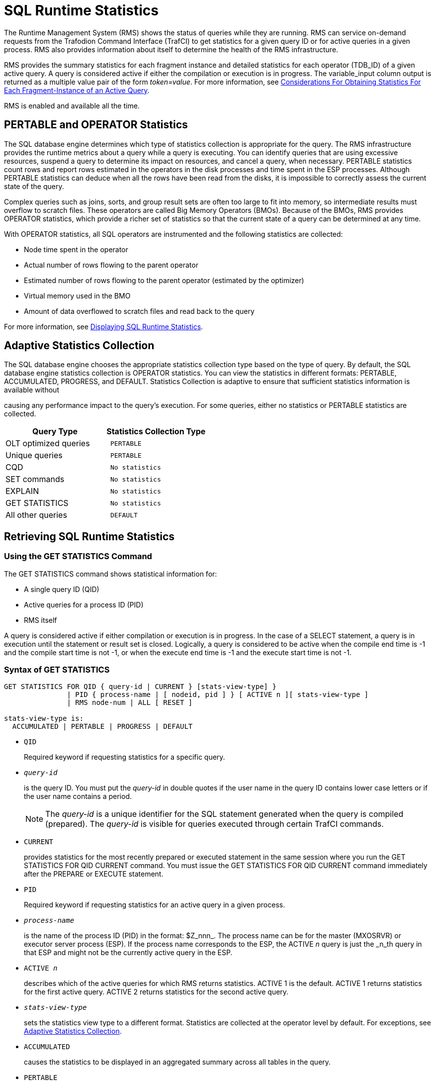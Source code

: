 ////
/**
* @@@ START COPYRIGHT @@@
*
* Licensed to the Apache Software Foundation (ASF) under one
* or more contributor license agreements.  See the NOTICE file
* distributed with this work for additional information
* regarding copyright ownership.  The ASF licenses this file
* to you under the Apache License, Version 2.0 (the
* "License"); you may not use this file except in compliance
* with the License.  You may obtain a copy of the License at
*
*   http://www.apache.org/licenses/LICENSE-2.0
*
* Unless required by applicable law or agreed to in writing,
* software distributed under the License is distributed on an
* "AS IS" BASIS, WITHOUT WARRANTIES OR CONDITIONS OF ANY
* KIND, either express or implied.  See the License for the
* specific language governing permissions and limitations
* under the License.
*
* @@@ END COPYRIGHT @@@
  */
////

<<<
[[sql_runtime_statistics]]
= SQL Runtime Statistics

The Runtime Management System (RMS) shows the status of queries while
they are running. RMS can service on-demand requests from the Trafodion
Command Interface (TrafCI) to get statistics for a given query ID or for
active queries in a given process. RMS also provides information about
itself to determine the health of the RMS infrastructure.

RMS provides the summary statistics for each fragment instance and
detailed statistics for each operator (TDB_ID) of a given active query.
A query is considered active if either the compilation or execution is
in progress. The variable_input column output is returned as a multiple
value pair of the form _token=value_. For more information, see
<<considerations_obtaining_stats_fragment,
Considerations For Obtaining Statistics For Each Fragment-Instance of an Active Query>>.

RMS is enabled and available all the time.

== PERTABLE and OPERATOR Statistics

The SQL database engine determines which type of statistics collection
is appropriate for the query. The RMS infrastructure provides the
runtime metrics about a query while a query is executing. You can
identify queries that are using excessive resources, suspend a query to
determine its impact on resources, and cancel a query, when necessary.
PERTABLE statistics count rows and report rows estimated in the
operators in the disk processes and time spent in the ESP processes.
Although PERTABLE statistics can deduce when all the rows have been read
from the disks, it is impossible to correctly assess the current state
of the query.

Complex queries such as joins, sorts, and group result sets are often
too large to fit into memory, so intermediate results must overflow to
scratch files. These operators are called Big Memory Operators (BMOs).
Because of the BMOs, RMS provides OPERATOR statistics, which provide a
richer set of statistics so that the current state of a query can be
determined at any time.

With OPERATOR statistics, all SQL operators are instrumented and the
following statistics are collected:

* Node time spent in the operator
* Actual number of rows flowing to the parent operator
* Estimated number of rows flowing to the parent operator (estimated by the optimizer)
* Virtual memory used in the BMO
* Amount of data overflowed to scratch files and read back to the query

For more information,
see <<displaying_sql_runtimestatistics,Displaying SQL Runtime Statistics>>.

[[adaptive_statistics_collection]]
== Adaptive Statistics Collection

The SQL database engine chooses the appropriate statistics collection
type based on the type of query. By default, the SQL database engine
statistics collection is OPERATOR statistics. You can view the
statistics in different formats: PERTABLE, ACCUMULATED, PROGRESS, and
DEFAULT. Statistics Collection is adaptive to ensure that sufficient
statistics information is available without

causing any performance impact to the query's execution. For some
queries, either no statistics or PERTABLE statistics are collected.

[cols="50%,50%l",options="header"]
|===
| Query Type                      | Statistics Collection Type
| OLT optimized queries           | PERTABLE
| Unique queries                  | PERTABLE
| CQD                             | No statistics
| SET commands                    | No statistics
| EXPLAIN                         | No statistics
| GET STATISTICS                  | No statistics
| All other queries               | DEFAULT
|===

<<<
[[retrieving_sql_runtime_statistics]]
== Retrieving SQL Runtime Statistics

[[using_the_get_statistics_command]]
=== Using the GET STATISTICS Command

The GET STATISTICS command shows statistical information for:

* A single query ID (QID)
* Active queries for a process ID (PID)
* RMS itself

A query is considered active if either compilation or execution is in
progress. In the case of a SELECT statement, a query is in execution
until the statement or result set is closed. Logically, a query is
considered to be active when the compile end time is -1 and the compile
start time is not -1, or when the execute end time is -1 and the execute
start time is not -1.

[[syntax_of_get_statistics]]
=== Syntax of GET STATISTICS

```
GET STATISTICS FOR QID { query-id | CURRENT } [stats-view-type] }
               | PID { process-name | [ nodeid, pid ] } [ ACTIVE n ][ stats-view-type ]
               | RMS node-num | ALL [ RESET ]

stats-view-type is:
  ACCUMULATED | PERTABLE | PROGRESS | DEFAULT

```

* `QID`
+
Required keyword if requesting statistics for a specific query.

* `_query-id_`
+
is the query ID. You must put the _query-id_ in double quotes if the
user name in the query ID contains lower case letters or if the user
name contains a period.
+
NOTE: The _query-id_ is a unique identifier for the SQL statement
generated when the query is compiled (prepared). The _query-id_ is
visible for queries executed through certain TrafCI commands.

* `CURRENT`
+
provides statistics for the most recently prepared or executed statement
in the same session where you run the GET STATISTICS FOR QID CURRENT
command. You must issue the GET STATISTICS FOR QID CURRENT command
immediately after the PREPARE or EXECUTE statement.

* `PID`
+
Required keyword if requesting statistics for an active query in a given
process.

* `_process-name_`
+
is the name of the process ID (PID) in the format: $Z_nnn_. The
process name can be for the master (MXOSRVR) or executor server process
(ESP). If the process name corresponds to the ESP, the ACTIVE _n_ query
is just the _n_th query in that ESP and might not be the currently
active query in the ESP.

* `ACTIVE _n_`
+
describes which of the active queries for which RMS returns statistics.
ACTIVE 1 is the default. ACTIVE 1 returns statistics for the first
active query. ACTIVE 2 returns statistics for the second active query.

* `_stats-view-type_`
+
sets the statistics view type to a different format. Statistics are
collected at the operator level by default. For exceptions, see
<<adaptive_statistics_collection,Adaptive Statistics Collection>>.

* `ACCUMULATED`
+
causes the statistics to be displayed in an aggregated summary across
all tables in the query.

* `PERTABLE`
+
displays statistics for each table in the query. This is the default
_stats-view-type_ although statistics are collected at the operator
level. If the collection occurs at a lower level due to Adaptive
Statistics, the default is the lowered collection level. For more
information, 
see <<adaptive_statistics_collection,Adaptive Statistics Collection>>.

* `progress`
+
displays rows of information corresponding to each of the big memory
operators (BMO) operators involved in the query, in addition to pertable
_stats-view-type_. For more information about BMOs,
see <<pertable_and_operator_statistics,Pertable and Operator Statistics>>.

* `PROGRESS`
+
displays rows of information corresponding to each of the big memory
operators (BMO) operators involved in the query, in addition to pertable
_stats-view-type_. For more information about BMOs, 
see <<pertable_and_operator_statistics,Pertable and Operator Statistics>>.

* `default`
+
displays statistics in the same way as it is collected.

* `RMS`
+
required keyword if requesting statistics about RMS itself.

* `_node-num_`
+
returns the statistics about the RMS infrastructure for a given node.

* `ALL`
+
returns the statistics about the RMS infrastructure for every node in the cluster.

* `RESET`
+
resets the cumulative RMS statistics counters.

[[examples_of_get_statistics]]
=== Examples of GET STATISTICS

These examples show the runtime statistics that various get statistics
commands return. for more information about the runtime statistics and
RMS counters,
see <<displaying_sql_runtime_statistics,Displaying SQL Runtime Statistics>>.

* This GET STATISTICS command returns PERTABLE statistics for the most
recently executed statement in the same session:
+
```
SQL> GET STATISTICS FOR QID CURRENT;

Qid                      MXID1100801837021216821167247667200000000030000_59_SQL_CUR_6
Compile Start Time       2011/03/30 07:29:15.332216
Compile End Time         2011/03/30 07:29:15.339467
Compile Elapsed Time                 0:00:00.007251
Execute Start Time       2011/03/30 07:29:15.383077
Execute End Time         2011/03/30 07:29:15.470222
Execute Elapsed Time                 0:00:00.087145
State                    CLOSE
Rows Affected            0
SQL Error Code           100
Stats Error Code         0
Query Type               SQL_SELECT_NON_UNIQUE Estimated Accessed Rows 0
Estimated Used Rows      0
Parent Qid               NONE
Child Qid                NONE
Number of SQL Processes  1
Number of Cpus           1
Execution Priority       -1
Transaction Id           -1
Source String            SELECT
CUR_SERVICE,PLAN,TEXT,CUR_SCHEMA,RULE_NAME,APPL_NAME,SESSION_NAME,DSN_NAME,ROLE_NAME,DEFAULT_SCHEMA_ACCESS_ONLY
 FROM(VALUES(CAST('HP_DEFAULT_SERVICE' as VARCHAR(50)),CAST(0 AS INT),CAST(0 AS INT),CAST('NEO.USR' as
VARCHAR(260)),CAST('' as VARCHAR(
SQL Source Length        548
Rows Returned            1
First Row Returned Time  2011/03/30 07:29:15.469778
Last Error before AQR    0
Number of AQR retries    0
Delay before AQR         0
No. of times reclaimed   0
Stats Collection Type    OPERATOR_STATS
SQL Process Busy Time    0
UDR Process Busy Time    0
SQL Space Allocated      32 KB
SQL Space Used           3 KB
SQL Heap Allocated       7 KB
SQL Heap Used            1 KB
EID Space Allocated      0 KB
EID Space Used           0 KB
EID Heap Allocated       0 KB
EID Heap Used            0 KB
Processes Created        0
Process Create Time      0
Request Message Count    0
Request Message Bytes    0
Reply Message Count      0
Reply Message Bytes      0
Scr. Overflow Mode       DISK
Scr File Count           0
Scr. Buffer Blk Size     0
Scr. Buffer Blks Read    0
Scr. Buffer Blks Written 0
Scr. Read Count          0
Scr. Write Count         0

--- SQL operation complete.
```

<<<
* This GET STATISTICS command returns PERTABLE statistics for the
specified query ID (note that this command should be issued in the same
session):
+
```
SQL> GET STATISTICS FOR QID
+> "MXID1100800517921216818752807267200000000030000_48_SQL_CUR_2"
+> ;

Qid                      MXID1100800517921216818752807267200000000030000_48_SQL_CUR_2
Compile Start Time       2011/03/30 00:53:21.382211
Compile End Time         2011/03/30 00:53:22.980201
Compile Elapsed Time                 0:00:01.597990
Execute Start Time       2011/03/30 00:53:23.079979
Execute End Time         -1
Execute Elapsed Time                 7:16:13.494563
State                    OPEN
Rows Affected            -1
SQL Error Code           0
Stats Error Code         0
Query Type               SQL_SELECT_NON_UNIQUE
Estimated Accessed Rows  2,487,984
Estimated Used Rows      2,487,984
Parent Qid               NONE
Child Qid                NONE
Number of SQL Processes  129
Number of Cpus           9
Execution Priority       -1
Transaction Id           34359956800
Source String            select count(*) from
MANAGEABILITY.INSTANCE_REPOSITORY.EVENTS_TEXT K,
MANAGEABILITY.INSTANCE_REPOSITORY.EVENTS_TEXT J,
MANAGEABILITY.INSTANCE_REPOSITORY.EVENTS_TEXT H,
MANAGEABILITY.INSTANCE_REPOSITORY.EVENTS_TEXT G
SQL Source Length        220
Rows Returned            0
First Row Returned Time  -1
Last Error before AQR    0
Number of AQR retries    0
Delay before AQR         0
No. of times reclaimed   0
Stats Collection Type    OPERATOR_STATS
SQL Process Busy Time    830,910,830,000
UDR Process Busy Time    0
SQL Space Allocated      179,049                  KB
SQL Space Used           171,746                  KB
SQL Heap Allocated       1,140,503                KB
SQL Heap Used            1,138,033                KB
EID Space Allocated      46,080                   KB
EID Space Used           42,816                   KB
EID Heap Allocated       18,624                   KB
EID Heap Used            192                      KB
Processes Created        32
Process Create Time      799,702
Request Message Count    202,214
Request Message Bytes    27,091,104
Reply Message Count      197,563
Reply Message Bytes      1,008,451,688
Scr. Overflow Mode       DISK
Scr File Count           0
Scr. Buffer Blk Size     0
Scr. Buffer Blks Read    0
Scr. Buffer Blks Written 0
Scr. Read Count          0
Scr. Write Count         0 

Table Name
   Records Accessed       Records Used   Disk   Message     Message   Lock   Lock   Disk Process   Open   Open
   Estimated/Actual   Estimated/Actual   I/Os     Count     Bytes     Escl   wait   Busy Time      Count  Time
MANAGEABILITY.INSTANCE_REPOSITORY.EVENTS_TEXT(H)
            621,996            621,996
            621,998            621,998      0       441  10,666,384      0       0       303,955      32  15,967
MANAGEABILITY.INSTANCE_REPOSITORY.EVENTS_TEXT(J) 621,996 621,996
            621,996            621,996
            621,998            621,998      0       439  10,666,384      0        0      289,949      32  19,680
MANAGEABILITY.INSTANCE_REPOSITORY.EVENTS_TEXT(K) 621,996 621,996
            621,996            621,996
            621,998            621,998      0       439  10,666,384      0        0      301,956      32  14,419
MANAGEABILITY.INSTANCE_REPOSITORY.EVENTS_TEXT(G)
                  0            621,996
                  0                  0      0       192   4,548,048      0         0           0      32  40,019

--- SQL operation complete.
```

<<<
* This GET STATISTICS command returns ACCUMULATED statistics for the
most recently executed statement in the same session:
+
```
SQL> GET STATISTICS FOR QID CURRENT ACCUMULATED;

Qid                      MXID1100802517321216821277534304000000000340000_957_SQL_CUR_6
Compile Start Time       2011/03/30 08:05:07.646667
Compile End Time         2011/03/30 08:05:07.647622
Compile Elapsed Time                0:00:00.000955
Execute Start Time       2011/03/30 08:05:07.652710
Execute End Time         2011/03/30 08:05:07.740461
Execute Elapsed Time                0:00:00.087751
State                    CLOSE
Rows Affected            0
SQL Error Code           100
Stats Error Code         0
Query Type               SQL_SELECT_NON_UNIQUE
Estimated Accessed Rows  0
Estimated Used Rows      0
Parent Qid               NONE
Child Qid                NONE
Number of SQL Processes  0
Number of Cpus           0
Execution Priority       -1
Transaction Id           -1
Source String            SELECT
CUR_SERVICE,PLAN,TEXT,CUR_SCHEMA,RULE_NAME,APPL_NAME,SESSION_NAME,DSN_NAME,ROLE_NAME,DEFAULT_SCHEMA_ACCESS_ONLY
FROM(VALUES(CAST('HP_DEFAULT_SERVICE' as VARCHAR(50)),CAST(0 AS INT),CAST(0 AS INT),CAST('NEO.SCH' as
VARCHAR(260)),CAST('' as VARCHAR(
SQL Source Length        548
Rows Returned            1
First Row Returned Time  2011/03/30 08:05:07.739827
Last Error before AQR    0
Number of AQR retries    0
Delay before AQR         0
No. of times reclaimed   0
Stats Collection Type    OPERATOR_STATS
Accessed Rows            0
Used Rows                0
Message Count            0
Message Bytes            0
Stats Bytes              0
Disk IOs                 0
Lock Waits               0
Lock Escalations         0
Disk Process Busy Time   0
SQL Process Busy Time    0
UDR Process Busy Time    0
SQL Space Allocated      32                       KB
SQL Space Used           3                        KB
SQL Heap Allocated       7                        KB
SQL Heap Used            1                        KB
EID Space Allocated      0                        KB
EID Space Used           0                        KB
EID Heap Allocated       0                        KB
EID Heap Used            0                        KB
Opens                    0
Open Time                0
Processes Created        0
Process Create Time      0
Request Message Count    0
Request Message Bytes    0
Reply Message Count      0
Reply Message Bytes      0
Scr. Overflow Mode       UNKNOWN
Scr. File Count          0
Scr. Buffer Blk Size     0
Scr. Buffer Blks Read    0
Scr. Buffer Blks Written 0
Scr. Read Count          0
Scr. Write Count         0

--- SQL operation complete.
```

<<<
* These GET STATISTICS commands return PERTABLE statistics for the first
active query in the specified process ID:
+
```
SQL> GET STATISTICS FOR PID 0,27195;
SQL> GET STATISTICS FOR PID $Z000F3R;
```

[[displaying_sql_runtime_statistics]]
== Displaying SQL Runtime Statistics

By default, GET STATISTICS displays table-wise statistics (PERTABLE). If
you want to view the statistics in a different format, use the
appropriate view option of the GET STATISTICS command.

RMS provides abbreviated statistics information for prepared statements
and full runtime statistics for executed statements.

The following table shows the RMS counters that are returned by GET
STATISTICS, tokens from the STATISTICS table-valued function that relate
to the RMS counters, and descriptions of the counters and tokens.

[cols="25%l,25%l,50%",options="header"]
|===
| Counter Name         | Tokens in STATISTICS Table-Valued Function | Description
| Qid                  | Qid                                        | A unique ID generated for each query. Each time a SQL statement is prepared, a new query ID is generated.
| Compile Start Time   | CompStartTime                              | Time when the query compilation started or time when PREPARE for this query started.
| Compile End Time     | CompEndTime                                | Time when the query compilation ended or time when PREPARE for this query ended.
| Compile Elapsed Time | CompElapsedTime                            | Amount of actual time to prepare the query.
| Execute Start Time   | ExeStartTime                               | Time when query execution started. 
| Execute End Time     | ExeEndTime                                 | Time when query execution ended. When a query is executing, Execute End Time is -1.
| Execute Elapsed Time | ExeElapsedTime                             | Amount of actual time used by the SQL executor to execute the query.
| State                | State                                      | Internally used.
| Rows Affected        | RowsAffected                               | Represents the number of rows affected by the INSERT, UPDATE, or DELETE (IUD) SQL statements.
Value of -1 for SELECT statements or non-IUD SQL statements.
| SQL Error Code       | SQLErrorCode                               | Top-level error code returned by the query, indicating whether the query completed with warnings, errors,
or successfully. A positive number indicates a warning. A negative number indicates an error. The value returned may not be accurate up to the point GET STATISTICS was executed.
| Stats Error Code     | StatsErrorCode                             | Error code returned to the statistics collector while obtaining statistics from RMS. If an error code,
counter values may be incorrect. Reissue the GET STATISTICS command.
| Query Type           | Estimated Accessed Rows                    |  Type of DML statement and enum value: +
 +
- SQL_SELECT_UNIQUE=1 +
- SQL_SELECT_NON_UNIQUE=2 +
- SQL_INSERT_UNIQUE=3 +
- SQL_INSERT_NON_UNIQUE=4 +
- SQL_UPDATE_UNIQUE=5 +
- SQL_UPDATE_NON_UNIQUE=6 +
- SQL_DELETE_UNIQUE=7 +
- SQL_DELETE_NON_UNIQUE=8 +
- SQL_CONTROL=9 +
- SQL_SET_TRANSACTION=10 +
- SQL_SET_CATALOG=11 +
- SQL_SET_SCHEMA=12 +
- SQL_CALL_NO_RESULT_SETS=13 +
- SQL_CALL_WITH_RESULT_SETS=14 +
- SQL_SP_RESULT_SET=15 +
- SQL_INSERT_ROWSET_SIDETREE=16 +
- SQL_CAT_UTIL=17 +
- SQL_EXE_UTIL=18 +
- SQL_OTHER=1 +
- SQL_UNKNOWN=0
| QueryType            | EstRowsAccessed                            | Compiler's estimated number of rows accessed by the executor in TSE.
| Estimated Used Rows  | EstRowsUsed                                | Compiler's estimated number of rows returned by the executor in TSE after applying the predicates.
| Parent Qid           | parentQid                                  | A unique ID for the parent query. If there is no parent query ID associated with the query, RMS returns NONE.
For more information, see <<using_the_parent_query_id,Using the Parent Query ID>>.
| Child Qid            | childQid                                   | A unique ID for the child query. If there is no child query, then there will be no child query ID and
RMS returns NONE. For more information, see <<child_query_id,Child Query ID>>.
| Number of SQL Processes | numSqlProcs                             | Represents the number of SQL processes (excluding TSE processes) involved in executing the query.
| Number of CPUs       | numCpus                                    | Represents the number of nodes that SQL is processing the query.
| Transaction ID       | transId                                    | Represents the transaction ID of the transaction involved in executing the query. When no transaction exists,
the Transaction ID is -1.
| Source String        | sqlSrc                                     | Contains the first 254 bytes of source string.
| SQL Source Length    | sqlSrcLen                                  | The actual length of the SQL source string.
| Rows Returned        | rowsReturned                               | Represents the number of rows returned from the root operator at the master executor process.
| First Row Returned Time | firstRowReturnTime                      | Represents the actual time that the first row is returned by the master root operator.
| Last Error Before AQR | LastErrorBeforeAQR                        | The error code that triggered Automatic Query Retry (AQR) for the most recent retry. If the value is not 0,
this is the error code that triggered the most recent AQR.
| Number of AQR retries | AQRNumRetries                             | The number of retries for the current query until now.
| Delay before AQR     | DelayBeforeAQR                             | Delay in seconds that SQL waited before initiating AQR.
| No. of times reclaimed | reclaimSpaceCnt                          | When a process is under virtual memory pressure, the execution space occupied by the queries executed much
earlier will be reclaimed to free up space for the upcoming queries. This counter represents how many times this particular query is reclaimed.
|                      | statsRowType                               | statsRowType can be one of the following: +
 +
- SQLSTATS_DESC_OPER_STATS=0 +
- SQLSTATS_DESC_ROOT_OPER_STATS=1 +
- SQLSTATS_DESC_PERTABLE_STATS=11 +
- SQLSTATS_DESC_UDR_STATS=13 +
- SQLSTATS_DESC_MASTER_STATS=15 +
- SQLSTATS_DESC_RMS_STATS=16 +
- SQLSTATS_DESC_BMO_STATS=17 
| Stats Collection Type | StatsType                                 | Collection type, which is OPERATOR_STATS by default. StatsType can be one of the following: +
 +
- SQLCLI_NO_STATS=0 +
- SQLCLI_ACCUMULATED_STATS=2 +
- SQLCLI_PERTABLE_STATS=3 +
- SQLCLI_OPERATOR_STATS=5
| Accessed Rows (Rows Accessed) | AccessedRows                      | Actual number of rows accessed by the executor in TSE.
| Used Rows (Rows Used) | UsedRows                                  | Number of rows returned by TSE after applying the predicates. In a push down plan, TSE may not return all the used rows.
| Message Count        | NumMessages                                | Count of the number of messages sent to TSE.
| Message Bytes        | MessageBytes                               | Count of the message bytes exchanged with TSE.
| Stats Bytes          | StatsBytes                                 | Number of bytes returned for statistics counters from TSE.
| Disk IOs             | DiskIOs                                    | Number of physical disk reads for accessing the tables.
| Lock Waits           | LockWaits                                  | Number of times this statement had to wait on a conflicting lock.
| Lock Escalations     | Escalations                                | Number of times row locks escalated to a file lock during the execution of this statement.
| Disk Process Busy Time | ProcessBusyTime                          | An approximation of the total node time in microseconds spent by TSE for executing the query.
| SQL Process Busy Time | CpuTime                                   | An approximation of the total node time in microseconds spent in the master and ESPs involved in the query.
| UDR Process Busy Time (same as UDR CPU Time) | udrCpuTime         | An approximation of the total node time in microseconds spent in the UDR server process.
| UDR Server ID        | UDRServerId                                | MXUDR process ID.
| Recent Request Timestamp |                                        | Actual timestamp of the recent request sent to MXUDR.
| Recent Reply Timestamp |                                          | Actual timestamp of the recent request received by MXUDR.
| SQL Space Allocated^1^ | SpaceTotal^1^                            | The amount of "space" type of memory in KB allocated in the master and ESPs involved in the query.
| SQL Space Used^1^      | SpaceUsed^1^                             | Amount of "space" type of memory in KB used in master and ESPs involved in the query.
| SQL Heap Allocated^2^  | HeapTotal^2^                             | Amount of "heap" type of memory in KB allocated in master and ESPs involved in the query.
| SQL Heap Used^2^       | HeapUsed^2^                              | Amount of "heap" type of memory in KB used in master and ESPs involved in the query.
| EID Space Allocated^1^ | Dp2SpaceTotal                            | Amount of "space" type of memory in KB allocated in the executor in TSEs involved in the query.
| EID Space Used^1^      | Dp2SpaceUsed                             | Amount of "space" type of memory in KB used in the executor in TSEs involved in the query.
| EID Heap Allocated^2^  | Dp2HeapTotal                             | Amount of "heap" memory in KB allocated in the executor in TSEs involved in the query.
| EID Heap Used2         | Dp2HeapUsed                              | Amount of "heap" memory in KB used in the executor in TSEs involved in the query.
| Opens                  | Opens                                    | Number of OPEN calls performed by the SQL executor on behalf of this statement.
| Open Time              | OpenTime                                 | Time (in microseconds) this process spent doing OPENs on behalf of this statement.
| Processes Created      | Newprocess                               | The number of processes (ESPs and MXCMPs) created by the master executor for this statement.
| Process Create Time    | NewprocessTime                           | The elapsed time taken to create these processes.
| Table Name             | AnsiName                                 | Name of a table in the query.
| Request Message Count  | reqMsgCnt                                | Number of messages initiated from the master to ESPs or from the ESP to ESPs.
| Request Message Bytes  | regMsgBytes                              | Number of message bytes that are sent from the master to ESPs or from the ESP to ESPs as part of the request messages.
| Reply Message Count    | replyMsgCnt                              | Number of reply messages from the ESPs for the message requests.
| Reply Message Bytes    | replyMsgBytes                            | Number of bytes sent as part of the reply messages.
| Scr. Overflow Mode     | scrOverFlowMode                          | Represents the scratch overflow mode. Modes are DISK_TYPE or SSD_TYPE.
| Scr. File Count        | scrFileCount                             | Number of scratch files created to execute the query. Default file size is 2 GB.
| Scr. Buffer Blk Size   | scrBufferBlockSize                       | Size of buffer block that is used to read from/write to the scratch file.
| Scr. Buffer Blks Read  | scrBufferRead                            | Number of scratch buffer blocks read from the scratch file.
| Scr. Buffer Blks Written | scrBufferWritten                       | Number of scratch buffer blocks written to the scratch file. Exact size of scratch file can be obtained
by multiplying Scr. Buffer Blk Size by this counter.
| Scr. Read Count        | scrReadCount                             | Number of file-system calls involved in reading buffer blocks from scratch files. One call reads multiple
buffer blocks at once.
| Scr. Write Count       | scrWriteCount                            | Number of file-system calls involved in writing buffer blocks to scratch files. One call writes multiple
buffer blocks at once.
| BMO Heap Used          | bmoHeapUsed                              | Amount of "heap" type of memory in KB used in the BMO operator(s). The BMO operators are HASH_JOIN (and
all varieties of HASH_JOIN), HASH_GROUPBY (and all varieties of HASH_GROUPBY), and SORT (and all varieties of SORT).
| BMO Heap Total         | bmoHeapTotal                             | Amount of "heap" type of memory in KB allocated in the BMO operator(s).
| BMO Heap High Watermark | bmoHeapWM                               | Maximum amount of memory used in the BMO operator.
| BMO Space Buffer Size  | bmoSpaceBufferSize                       | Size in KB for space buffers allocated for the type of memory.
| BMO Space Buffer Count | bmoSpaceBufferCount                      | Count of space buffers allocated for the type of memory.
| Records Accessed (Estimated / Actual) |                           | Actual number of rows accessed by the executor in TSE. 
| Records Used (Estimated / Actual) |                               | Number of rows returned by TSE after applying the predicates. In a push-down plan, TSE may not return all the used rows.
| ID                     |                                          | TDB ID of the operator at the time of execution of the query.
| LCID                   |                                          | Left child operator ID.
| RCID                   |                                          | Right child operator ID.
| PaID                   |                                          | Parent operator ID (TDB-ID).
| ExID                   |                                          | Explain plan operator ID.
| Frag                   |                                          | Fragment ID to which this operator belongs.
| Dispatches             |                                          | Number of times the operator is scheduled in SQL executor.
| Oper CPU Time          | OperCpuTime                              | Approximation of the node time spent by the operator to execute the query.
| Est. Records Used      |                                          | Approximation of the number of tuples that would flow up to the parent operator.
| Act. Records Used      |                                          | Actual number of tuples that flowed up to the parent operator.
|                        | ProcessId                                | Name of the process ID (PID) in the format: $Znnn. The process name can be for the master (MXOSRVR) or executor
server process (ESP).
|===

1. Space is memory allocated from a pool owned by the executor. The executor
operators requesting the memory are not expected to return the memory until
the statement is deallocated.

2. Heap memory is used for temporary allocations. Operators may return heap memory before the statement is deallocated.
This allows the memory to be reused as needed.

<<<
[[examples_of_displaying_sql_runtime_statistics]]
=== Examples of Displaying SQL Runtime Statistics

NOTE: Some of the output has been reformatted for better document readability.

[[statistics_of_a_prepared_statement]]
==== Statistics of a Prepared Statement

* This example shows the output of the currently prepared statement:
+
```
SQL> GET STATISTICS FOR QID CURRENT;

Qid                      MXID1100000649721215837305997952000000001930000_4200_Q1
Compile Start Time       2010/12/06 10:55:40.931000
Compile End Time         2010/12/06 10:55:42.131845
Compile Elapsed Time                 0:00:01.200845
ExecuteStart Time        -1
Execute End Time         -1
Execute Elapsed Time                 0:00:00.000000
State                    CLOSE
Rows Affected            -1
SQL Error Code           0
Stats Error Code         0
Query Type               SQL_SELECT_NON_UNIQUE
Estimated Accessed Rows  100,010
Estimated Used Rows      100,010
Parent Qid               NONE
Child Qid                NONE
Number of SQL Processes  0
Number of Cpus           0
Execution Priority       -1
Transaction Id           -1
Source String            select * from t100k where b in (select b from t10)
SQL Source Length        50
Rows Returned            0
First Row Returned Time  -1
Last Error before AQR    0
Number of AQR retries    0
Delay before AQR         0
No. of times reclaimed   0
Stats Collection Type   OPERATOR_STATS
--- SQL operation complete.
```

<<<
[[pertable_statistics_of_an_executing_statement]]
=== PERTABLE Statistics of an Executing Statement

* This example shows the PERTABLE statistics of an executing statement:
+
```
SQL> GET STATISTICS FOR QID CURRENT;

Qid                      MXID1100000649721215837305997952000000001930000_4200_Q1
Compile Start Time       2010/12/06 10:55:40.931000
Compile End Time         2010/12/06 10:55:42.131845
Compile Elapsed Time                 0:00:01.200845
Execute Start Time       2010/12/06 10:56:16.254686
Execute End Time         2010/12/06 10:56:18.434873
Execute Elapsed Time                 0:00:02.180187
State                    CLOSE
Rows Affected            0
SQL Error Code           100
Stats Error Code         0
Query Type               SQL_SELECT_NON_UNIQUE
Estimated Accessed Rows  100,010
Estimated Used Rows      100,010
Parent Qid               NONE
Child Qid                NONE
Number of SQL Processes  7
Number of Cpus           1
Execution Priority       -1
Transaction Id           18121
Source String            select * from t100k where b in (select b from t10)
SQL Source Length        50
Rows Returned            100
First Row Returned Time  2010/12/06 10:56:18.150977
Last Error before AQR    0
Number of AQR retries    0
Delay before AQR         0
No. of times reclaimed   0
Stats Collection Type    OPERATOR_STATS
SQL Process Busy Time    600,000
UDR Process Busy Time    0
SQL Space Allocated      1,576                    KB
SQL Space Used           1,450                    KB
SQL Heap Allocated       199                      KB
SQL Heap Used            30                       KB
EID Space Allocated      704                      KB
EID Space Used           549                      KB
EID Heap Allocated       582                      KB
EID Heap Used            6                        KB
Processes Created        4
Process Create Time      750,762
Request Message Count    701
Request Message Bytes    135,088
Reply Message Count      667
Reply Message Bytes      3,427,664
Scr. Overflow Mode       DISK
Scr File Count           0
Scr. Buffer Blk Size     0
Scr. Buffer Blks Read    0
Scr. Buffer Blks Written 0

Table Name
   Records Accessed       Records Used   Disk   Message     Message   Lock   Lock   Disk Process   Open   Open
   Estimated/Actual   Estimated/Actual   I/Os     Count     Bytes     Escl   wait   Busy Time      Count  Time
NEO.SCTEST.T10
                 10                 10
                 10                 10      0         2        5,280     0      0          2,000      32  15,967
NEO.SCTEST.T100K
           100,000            100,000
           100,000            100,000       0       110   3,235,720      0      0        351,941       4  48,747

--- SQL operation complete.
```

<<<
[[accumulated_statistics_of_an_executing_statement]]
=== ACCUMULATED Statistics of an Executing Statement

* This example shows the ACCUMULATED statistics of an executing statement:
+
```
SQL> GET STATISTICS FOR QID CURRENT ACCUMULATED;

Qid                      MXID1100000649721215837305997952000000001930000_4200_Q1
Compile Start Time       2010/12/06 10:55:40.931000
Compile End Time         2010/12/06 10:55:42.131845
Compile Elapsed Time                 0:00:01.200845
Execute Start Time       2010/12/06 10:56:16.254686
Execute End Time         2010/12/06 10:56:18.434873
Execute Elapsed Time                 0:00:02.180187
State                    CLOSE
Rows Affected            0
SQL Error Code           100
Stats Error Code         0
Query Type               SQL_SELECT_NON_UNIQUE
Estimated Accessed Rows  100,010
Estimated Used Rows      100,010
Parent Qid               NONE
Child Qid                NONE
Number of SQL Processes  7
Number of Cpus           1
Execution Priority       -1
Transaction Id           18121
Source String            select * from t100k where b in (select b from t10)
SQL Source Length        50
Rows Returned            100
First Row Returned Time  2010/12/06 10:56:18.150977
Last Error before AQR    0
Number of AQR retries    0
Delay before AQR         0
No. of times reclaimed   0
Stats Collection Type    OPERATOR_STATS
Accessed Rows            100,010
Used Rows                100,010
Message Count            112
Message Bytes            3,241,000
Stats Bytes              2,904
Disk IOs                 0
Lock Waits               0
Lock Escalations         0
Disk Process Busy Time   353,941
SQL Process Busy Time    600,000
UDR Process Busy Time    0
SQL Space Allocated      1,576                    KB
SQL Space Used           1,450                    KB
SQL Heap Allocated       199                      KB
SQL Heap Used            30                       KB
EID Space Allocated      704                      KB
EID Space Used           549                      KB
EID Heap Allocated       582                      KB
EID Heap Used            6                        KB
Opens                    4
Open Time                48,747
Processes Created        4
Process Create Time      750,762
Request Message Count    701
Request Message Bytes    135,088
Reply Message Count      667
Reply Message Bytes      3,427,664
Scr. Overflow Mode       DISK
Scr. File Count          0
Scr. Buffer Blk Size     0
Scr. Buffer Blks Read    0
Scr. Buffer Blks Written 0
--- SQL operation complete.
```

<<<
[[progress-statistics-of-an-executing-statement]]
=== PROGRESS Statistics of an Executing Statement

* This example shows the PROGRESS statistics of an executing statement:
+
```
SQL> GET STATISTICS FOR QID CURRENT PROGRESS;

Qid                      MXID1100000649721215837305997952000000001930000_4200_Q1
Compile Start Time       2010/12/06 10:55:40.931000
Compile End Time         2010/12/06 10:55:42.131845
Compile Elapsed Time                 0:00:01.200845
Execute Start Time       2010/12/06 10:56:16.254686
Execute End Time         2010/12/06 10:56:18.434873
Execute Elapsed Time                 0:00:02.180187
State                    CLOSE
Rows Affected            0
SQL Error Code           100
Stats Error Code         0
Query Type               SQL_SELECT_NON_UNIQUE
Estimated Accessed Rows  100,010
Estimated Used Rows      100,010
Parent Qid               NONE
Child Qid                NONE
Number of SQL Processes  7
Number of Cpus           1
Execution Priority       -1
Transaction Id           18121
Source String            select * from t100k where b in (select b from t10)
SQL Source Length        50
Rows Returned            100
First Row Returned Time  2010/12/06 10:56:18.150977
Last Error before AQR    0
Number of AQR retries    0
Delay before AQR         0
No. of times reclaimed   0
Stats Collection Type    OPERATOR_STATS
SQL Process Busy Time    600,000
SQL Space Allocated      1,576                    KB
SQL Space Used           1,450                    KB
SQL Heap Allocated       199                      KB
SQL Heap Used            30                       KB
EID Space Allocated      704                      KB
EID Space Used           549                      KB
EID Heap Allocated       582                      KB
EID Heap Used            6                        KB
Processes Created        4
Process Create Time      750,762
Request Message Count    701
Request Message Bytes    135,088
Reply Message Count      667
Reply Message Bytes      3,427,664
Table Name
   Records Accessed       Records Used   Disk   Message     Message   Lock   Lock   Disk Process   Open   Open
   Estimated/Actual   Estimated/Actual   I/Os     Count     Bytes     Escl   wait   Busy Time      Count  Time
NEO.SCTEST.T10
                 10                 10
                 10                 10       0        2       5,280      0      0          2,000        0 0
NEO.SCTEST.T100K
            100,000            100,000
            100,000            100,000       0      110   3,235,720      0      0        351,941        4 48,747

Id TDB       Mode Phase  Phase  BMO   BMO    BMO   BMO    BMO     File   Scratch Buffer     Cpu 
   Name      Phase       Start  Heap  Heap   Heap  Space  Spacez  Count  Size/Read/Written  Time
                         Time   Used  Total  WM    BufSz  BufCnt
16 EX_HASHJ  DISK        0      0     56     0     0      -1      0      0                  60,000
```

<<<
[[default_statistics_of_an_executing_statement]]
=== DEFAULT Statistics of an Executing Statement

* This example shows the DEFAULT statistics of an executing statement:
+
```
SQL> GET STATISTICS FOR QID CURRENT DEFAULT;

Qid                      MXID1100000649721215837305997952000000001930000_4200_Q1
Compile Start Time       2010/12/06 10:55:40.931000
Compile End Time         2010/12/06 10:55:42.131845
Compile Elapsed Time                 0:00:01.200845
Execute Start Time       2010/12/06 10:56:16.254686
Execute End Time         2010/12/06 10:56:18.434873
Execute Elapsed Time                 0:00:02.180187
State                    CLOSE
Rows Affected            0
SQL Error Code           100
Stats Error Code         0
Query Type               SQL_SELECT_NON_UNIQUE
Estimated Accessed Rows  100,010
Estimated Used Rows      100,010
Parent Qid               NONE
Child Qid                NONE
Number of SQL Processes  7
Number of Cpus           1
Execution Priority       -1
Transaction Id           18121
Source String            select * from t100k where b in (select b from t10)
SQL Source Length        50
Rows Returned            100
First Row Returned Time  2010/12/06 10:56:18.150977
Last Error before AQR    0
Number of AQR retries    0
Delay before AQR         0
No. of times reclaimed   0
Stats Collection Type   OPERATOR_STATS

Id  LCId  RCId PaId ExId Frag TDB Name         Dispatches  Oper CPU   Records    Records 
                                                           Time Est.  Used Act.  Used Details
21  20    .    .    10   0    EX_ROOT                  15          0          0           100
20  19    .    21   9    0    EX_SPLIT_TOP             13          0        100           100
19  18    .    20   9    0    EX_SEND_TOP              20          0        100           100
18  17    .    19   9    2    EX_SEND_BOTTOM           72          0        100           100
17  16    .    18   9    2    EX_SPLIT_BOTTOM          88          0        100           100
16  15    .    17   8    2    EX_HASHJ              1,314     60,000        100           100
15  14    .    16   7    2    EX_SPLIT_TOP          1,343     20,000    100,000       100,000
14  13    .    15   7    2    EX_SEND_TOP           1,342    120,000    100,000       100,000
13  12    .    14   7    5    EX_SEND_BOTTOM        1,534    200,000    100,000       100,000
12  11    .    13   7    5    EX_SPLIT_BOTTOM         493     70,000    100,000       100,000
11  10    .    12   6    5    EX_SPLIT_TOP            486     70,000    100,000       100,000
10  9     .    11   5    5    EX_PARTN_ACCESS       1,634     60,000    100,000             0  
9   8     .    10   5    6    EX_EID_ROOT              12          0    100,000       100,000
8   7     .    9    4    6    EX_DP2_SUBS_OPER        160    170,000    100,000            10 
7   6     .    8    3    2    EX_SPLIT_TOP             16          0         10            10
6   5     .    7    3    2    EX_SEND_TOP              17          0         10            10
5   4     .    6    3    3    EX_SEND_BOTTOM           17          0         10            10
4   3     .    5    3    3    EX_SPLIT_BOTTOM           9          0         10            10
3   2     .    4    2    3    EX_PARTN_ACCESS           6          0         10            10
2   1     .    3    2    4    EX_EID_ROOT               3          0         10             0
1   .     .    1    1    4    EX_DP2_SUBS_OPER          3    100,000         10            10

--- SQL operation complete.
```

<<<
[[using_the_parent_query_id]]
=== Using the Parent Query ID

When executed, some SQL statements execute additional SQL statements,
resulting in a parent-child relationship. For example, when executed,
the UPDATE STATISTICS, MAINTAIN, and CALL statements execute other SQL
statements called child queries. The child queries might execute even
more child queries, thus introducing a hierarchy of SQL statements with
parent-child relationships. The parent query ID maps the child query to
the immediate parent SQL statement, helping you to trace the child SQL
statement back to the user-issued SQL statement.

The parent query ID is available as a counter, Parent Qid, in the
runtime statistics output. See Table 1-1 . A query directly
issued by a user will not have a parent query ID and the counter will
indicate "None."

[[child_query_id]]
=== Child Query ID

In many cases, a child query will execute in the same node as its
parent. In such cases, the GET STATISTICS report on the parent query ID
will contain a query ID value for the child query which executed most
recently. Conversely, if no child query exists, or the child query is
executing in a different node, no child query ID will be reported.

The following examples shows GET STATISTICS output for both the parent
and one child query which are executed when the user issues a CREATE
TABLE AS command:

<<<
```
SQL> -- get statistics for the parent query

SQL> GET STATISTICS FOR QID
+> MXID01001091200212164828759544076000000000217DEFAULT_MXCI_USER00_34SQLCI_DML_LAST
+> ;

Qid                      MXID11001091200212164828759544076000000000217DEFAULT_MXCI_USER00_34SQLCI_DML_LAST
Compile Start Time       2011/02/18 14:49:04.606513
Compile End Time         2011/02/18 14:49:04.631802
Compile Elapsed Time                 0:00:00.025289
Execute Start Time       2011/02/18 14:49:04.632142
Execute End Time         -1
Execute Elapsed Time                 0:03:29.473604
State                    CLOSE
Rows Affected            -1
SQL Error Code           0
Stats Error Code         0
Query Type               SQL_INSERT_NON_UNIQUE
Estimated Accessed Rows  0
Estimated Used Rows      0
Parent Qid               NONE
Child Qid                MXID11001091200212164828759544076000000000217DEFAULT_MXCI_USER00_37_86
Number of SQL Processes  1
Number of Cpus           1
Execution Priority       148
Transaction Id           -1
Source String            create table odetail hash partition by (ordernum, partnum)
as select * from SALES.ODETAIL;
SQL Source Length        91
Rows Returned            0
First Row Returned Time  -1
Last Error before AQR    0
Number of AQR retries    0
Delay before AQR         0
No. of times reclaimed   0 
Stats Collection Type    OPERATOR_STATS

Id  LCId  RCId PaId ExId Frag TDB Name         Dispatches  Oper CPU   Records    Records 
                                                           Time Est.  Used Act.  Used Details
 2  1     .     .   2     0    EX_ROOT         0           0    0     0          
 1  .     .     2   1     0    CREATE_TABLE_AS 0           0    0     0

--- SQL operation complete.
```
<<<
```
SQL> --  get statistics for the child query
SQL> GET STATISTICS FOR QID
+> MXID11001091200212164828759544076000000000217DEFAULT_MXCI_USER00_37_86
+> ;

Qid                      MXID01001091200212164828759544076000000000217DEFAULT_MXCI_USER00_37_86
Compile Start Time       2011/02/18 14:49:07.632898
Compile End Time         2011/02/18 14:49:07.987334 
Compile Elapsed Time                 0:00:00.354436
Execute Start Time       2011/02/18 14:49:07.987539
Execute End Time         -1
Execute Elapsed Time                 0:02:33.173486
State                    OPEN
Rows Affected            -1
SQL Error Code           0
Stats Error Code         0
Query Type               SQL_INSERT_NON_UNIQUE
Estimated Accessed Rows  101
Estimated Used Rows      101
Parent Qid               MXID101001091200212164828759544076000000000217DEFAULT_MXCI_USER00_34SQLCI_DML_LAST
Child Qid                NONE
Number of SQL Processes  1
Number of Cpus           1
Execution Priority       148
Transaction Id           \ARC0101(2).9.9114503
Source String            insert using sideinserts into CAT.SCH.ODETAIL select * from SALES.ODETAIL;
SQL Source Length        75
Rows Returned            0
First Row Returned Time  -1
Last Error before AQR    0
Number of AQR retries    0
Delay before AQR         0
No. of times reclaimed   0
Stats Collection Type    OPERATOR_STATS

Id  LCId  RCId PaId ExId Frag TDB Name         Dispatches  Oper CPU   Records    Records 
                                                           Time Est.  Used Act.  Used Details
 4  3     .    9    3     0   EX_SPLIT_TOP     1           10,062     100        0
 3  2     .    4    2     0   EX_PARTN_ACCESS  66          9,649      100        0

--- SQL operation complete.
```

<<<
== Gathering Statistics About RMS

Use the GET STATISTICS FOR RMS command to get information about RMS
itself. The GET STATISTICS FOR RMS statement can be used to retrieve
information about one node or all nodes. An individual report is
provided for each node.

[cols="30%l,70%",options="header"]
|===
| Counter                      | Description
| CPU                          | The node number of the Trafodion cluster.
| RMS Version                  | Internal version of RMS.
| SSCP PID                     | SQL Statistics control process ID.
| SSCP Creation Timestamp      | Actual timestamp when SQL statistics control process was created.
| SSMP PID                     | SQL statistics merge process ID.
| SSMP Creation Timestamp      | Timestamp when SQL statistics merge was created.
| Source String Store Len      | Storage length of source string.
| Stats Heap Allocated         | Amount of memory allocated by all the queries executing in the given node in the RMS shared segments at this instance of time.
| Stats Heap Used              | Amount of memory used by all the queries executing in the given node in the RMS shared segment at this instance of time.
| Stats Heap High WM           | High amount of memory used by all the queries executing in the given node in the RMS shared segment until now.
| No. of Process Regd.         | Number of processes registered in the shared segment.
| No. of Query Fragments Regd. | Number of query fragments registered in the shared segment.
| RMS Semaphore Owner          | Process ID that locked the semaphore at this instance of time.
| No. of SSCPs Opened          | Number of Statistics Control Processes opened. Normally, this should be equal to the number of nodes in the Trafodion cluster.
| No. of SSCPs Open Deleted    | Number of Statistics Control Processes with broken communication. Usually, this should be 0.
| Last GC Time                 | The recent timestamp at which the shared segment was garbage collected.
| Queries GCed in Last Run     | Number of queries that were garbage collected in the recent GC run.
| Total Queries GCed           | Total number of queries that were garbage collected since the statistics reset timestamp.
| SSMP Request Message Count   | Count of the number of messages sent from the SSMP process since the statistics reset timestamp.
| SSMP Request Message Bytes   | Number of messages bytes that are sent as part of the request from the SSMP process since the statistics reset timestamp.
| SSMP Reply Message Count     | Count of the number of reply messages received by the SSMP process since the statistics reset timestamp.
| SSMP Reply Message Bytes     | Number of messages bytes that are sent as part of the reply messages received by the SSMP process since the statistics reset timestamp.
| SSCP Request Message Count   | Count of the number of messages sent from the SSCP process since the statistics reset timestamp.
| SSCP Request Message Bytes   | Number of messages bytes are sent as part of the request from the SSCP process since the statistics reset timestamp.
| SSCP Reply Message Count     | Count of the number of reply messages received by the SSCP process since the statistics reset timestamp.
| SSCP Reply Message Bytes     | Number of messages bytes that are sent as part of the reply messages received by the SSCP process since the statistics reset timestamp.
| RMS Stats Reset Timestamp    | Timestamp for resetting RMS statistics.
|===

```
SQL> GET STATISTICS FOR RMS ALL;

Node name
CPU                         0
RMS Version                 2511
SSCP PID                    19521
SSCP Priority               0
SSCP Creation Timestamp     2010/12/05 02:32:33.642752
SSMP PID                    19527
SSMP Priority               0
SSMP Creation Timestamp     2010/12/05 02:32:33.893440
Source String Store Len     254
Stats Heap Allocated        0
Stats Heap Used             3,002,416
Stats Heap High WM          3,298,976
No.of Process Regd.         157
No.of Query Fragments Regd. 296 RMS Semaphore Owner -1
No.of SSCPs Opened          1
No.of SSCPs Open Deleted    0
Last GC Time                2010/12/06 10:53:46.777432
Queries GCed in Last Run    55
Total Queries GCed          167
SSMP Request Message Count  58,071
SSMP Request Message Bytes  14,161,144
SSMP Reply Message Count    33,466
SSMP Reply Message Bytes    15,400,424
SSCP Request Message Count  3,737
SSCP Request Message Bytes  837,744
SSCP Reply Message Count    3,736 SSCP
Reply Message Bytes         5,015,176
RMS Stats Reset Timestamp   2010/12/05 14:32:33.891083

--- SQL operation complete.
```

<<<
[[using_the_queryid_extract_function]]
== Using the QUERYID_EXTRACT Function

Use the QUERYID_EXTRACT function within an SQL statement to extract
components of a query ID for use in a SQL query. The query ID, or QID,
is a unique, clusterwide identifier for a query and
is generated for dynamic SQL statements whenever a SQL string is
prepared.

=== Syntax of QUERYID_EXTRACT

```
QUERYID_EXTRACT ('query-id', 'attribute')
```

The syntax of the QUERYID_EXTRACT function is:

* `_query-id_`
+
is the query ID in string format.

* `_attribute_`
+
is the attribute to be extracted. The value of _attribute_ can be one of
these parts of the query ID:
+
[cols="30%l,70%",options="header"]
|===
| Attribute Value         | Description
| SEGMENTNUM              | Logical node ID in Trafodion cluster
| CPUNUM or CPU           | Logical node ID in Trafodion cluster
| PIN                     | Linux process ID number
| EXESTARTTIME            | Executor start time
| SESSIONNUM              | Session number
| USERNAME                | User name
| SESSIONNAME             | Session name
| SESSIONID               | Session ID
| QUERYNUM                | Query number
| STMTNAME                | Statement ID or handle
|===
+
NOTE: The SEGMENTNUM and CPUNUM attributes are the same.

The result data type of the QUERYID_EXTRACT function is a VARCHAR with a
length sufficient to hold the result. All values are returned in string
format. Here is the QUERYID_EXTRACT function in a SELECT statement:

```
SELECT QUERYID_EXTRACT('_query-id_', '_attribute-value_') FROM (VALUES(1)) AS t1;
```

<<<
[[examples_of_queryid_extract]]
=== Examples of QUERYID_EXTRACT

* This command returns the node number of the query ID:
+
```
SQL> SELECT 
+> SUBSTR(
+>   QUERYID_EXTRACT(
+>     'MXID11000022675212170554548762240000000000206U6553500_21_S1','CPU'
+>   ), 1, 20
+>  ) FROM (VALUES(1))
+> AS t1;

(EXPR)
---------------------------------------------------------------------------
0

--- 1 row(s) selected.
```

* This command returns the PIN of the query ID:
+
```
SQL> SELECT
+> SUBSTR(
+>   QUERYID_EXTRACT(
+>     'MXID11000022675212170554548762240000000000206U6553500_21_S1','PIN'
+>   ), 1, 20
+> ) FROM (VALUES(1)) AS t1;

(EXPR)
---------------------------------------------------------------------------
22675

--- 1 row(s) selected.
```

<<<
[[stats_each_fragment_instance_active_query]]
== Statistics for Each Fragment-Instance of an Active Query

You can retrieve statistics for a query while it executes by using the
STATISTICS table-valued function. Depending on the syntax used, you can
obtain statistics summarizing each parallel fragment-instance of the
query, or for any operator in each fragment-instance.

[[syntax_of_statistics_table-valued_function]]
=== Syntax of STATISTICS Table-Valued Function

```
TABLE(STATISTICS (NULL, 'qid-str'))

qid-str is:
   QID=query-id [ ,{ TDBID_DETAIL=tdb-id | DETAIL=1 } ]
```

* `_query-id_`
+
is the system-generated query ID. For example:
+
```
QID=MXID11000022675212170554548762240000000000206U6553500_21_S1
```

* `_tdb-id_`
+
is the TDB ID of a given operator. TDB values can be obtained from the
report returned from the GET STATISTICS command.

[[considerations_obtaining_stats_fragment]]
=== Considerations For Obtaining Statistics For Each Fragment-Instance of an Active Query

If the DETAIL=1 or TDBID_DETAIL=_tdb_id_ options are used when the
query is not executing, the STATISTICS table-valued function will not
return any results.

The STATISTICS table-valued function can be used with a SELECT statement
to return several columns. Many different counters exist in the
_variable_info_ column. The counters in this column are formatted as
token-value pairs and the counters reported will depend on which option
is used: DETAIL=1 or TDBID_DETAIL=_tdb_id_. If the TDBID_DETAIL option
is used, the counters reported will also depend on the type of operator
specified by the _tdb_id_. The reported counters can also be
determined by the statsRowType counter.

The tokens for these counters are listed in the column 
<<displaying_sql_runtime_statistics>>,Displaying SQL Runtime Statistics>>.

* This query lists process names of all ESPs of an executing query
identified by the given QID:
+
```
SQL> SELECT
+> SUBSTR(VARIABLE_INFO,
+> POSITION('ProcessId:' IN variable_info), 20) AS processes
+>FROM
+>TABLE(statistics(NULL,
+>'QID=MXID11000032684212170811581160672000000000206U6553500_19_S1,DETAIL=1'))
+>GROUP BY 1;

PROCESSES
--------------------
ProcessId: $Z0000GS
ProcessId: $Z0000GT
ProcessId: $Z0000GU
ProcessId: $Z0000GV
ProcessId: $Z0102IQ
ProcessId: $Z000RNU
ProcessId: $Z0102IR
ProcessId: $Z0102IS
ProcessId: $Z0102IT

--- 9 row(s) selected.
```

<<<
* This query gives BMO heap used for the hash join identified as TDB #15
in an executing query identified by the given QID:
+
```
SQL>SELECT CAST (
+> SUBSTR(variable_info,
+> POSITION('bmoHeapUsed:' IN variable_info),
+> POSITION('bmoHeapUsed:' in variable_info) +
+> 13 + (POSITION(' ' IN
+> SUBSTR(variable_info,
+> 13 + POSITION('bmoHeapUsed:' IN variable_info))) -
+> POSITION('bmoHeapUsed:' IN variable_info)))
+> AS CHAR(25))
+> FROM TABLE(statistics(NULL,
+>'QID=MXID11000021706212170733911504160000000000206U6553500_25_S1,TDBID_DETAIL=15'));

(EXPR)
-------------------------
bmoHeapUsed: 3147
bmoHeapUsed: 3147
bmoHeapUsed: 3147
bmoHeapUsed: 3147
bmoHeapUsed: 3147
bmoHeapUsed: 3147
bmoHeapUsed: 3147
bmoHeapUsed: 3147
--- 8 row(s) selected.
```
